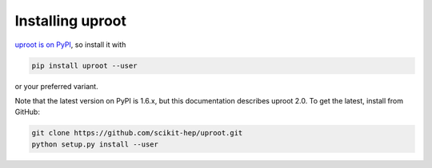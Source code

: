 Installing uproot
=================

`uproot is on PyPI <https://pypi.python.org/pypi/uproot/>`_, so install it with

.. code-block:: bash

    pip install uproot --user

or your preferred variant.

Note that the latest version on PyPI is 1.6.x, but this documentation describes uproot 2.0. To get the latest, install from GitHub:

.. code-block:: bash

    git clone https://github.com/scikit-hep/uproot.git
    python setup.py install --user           
